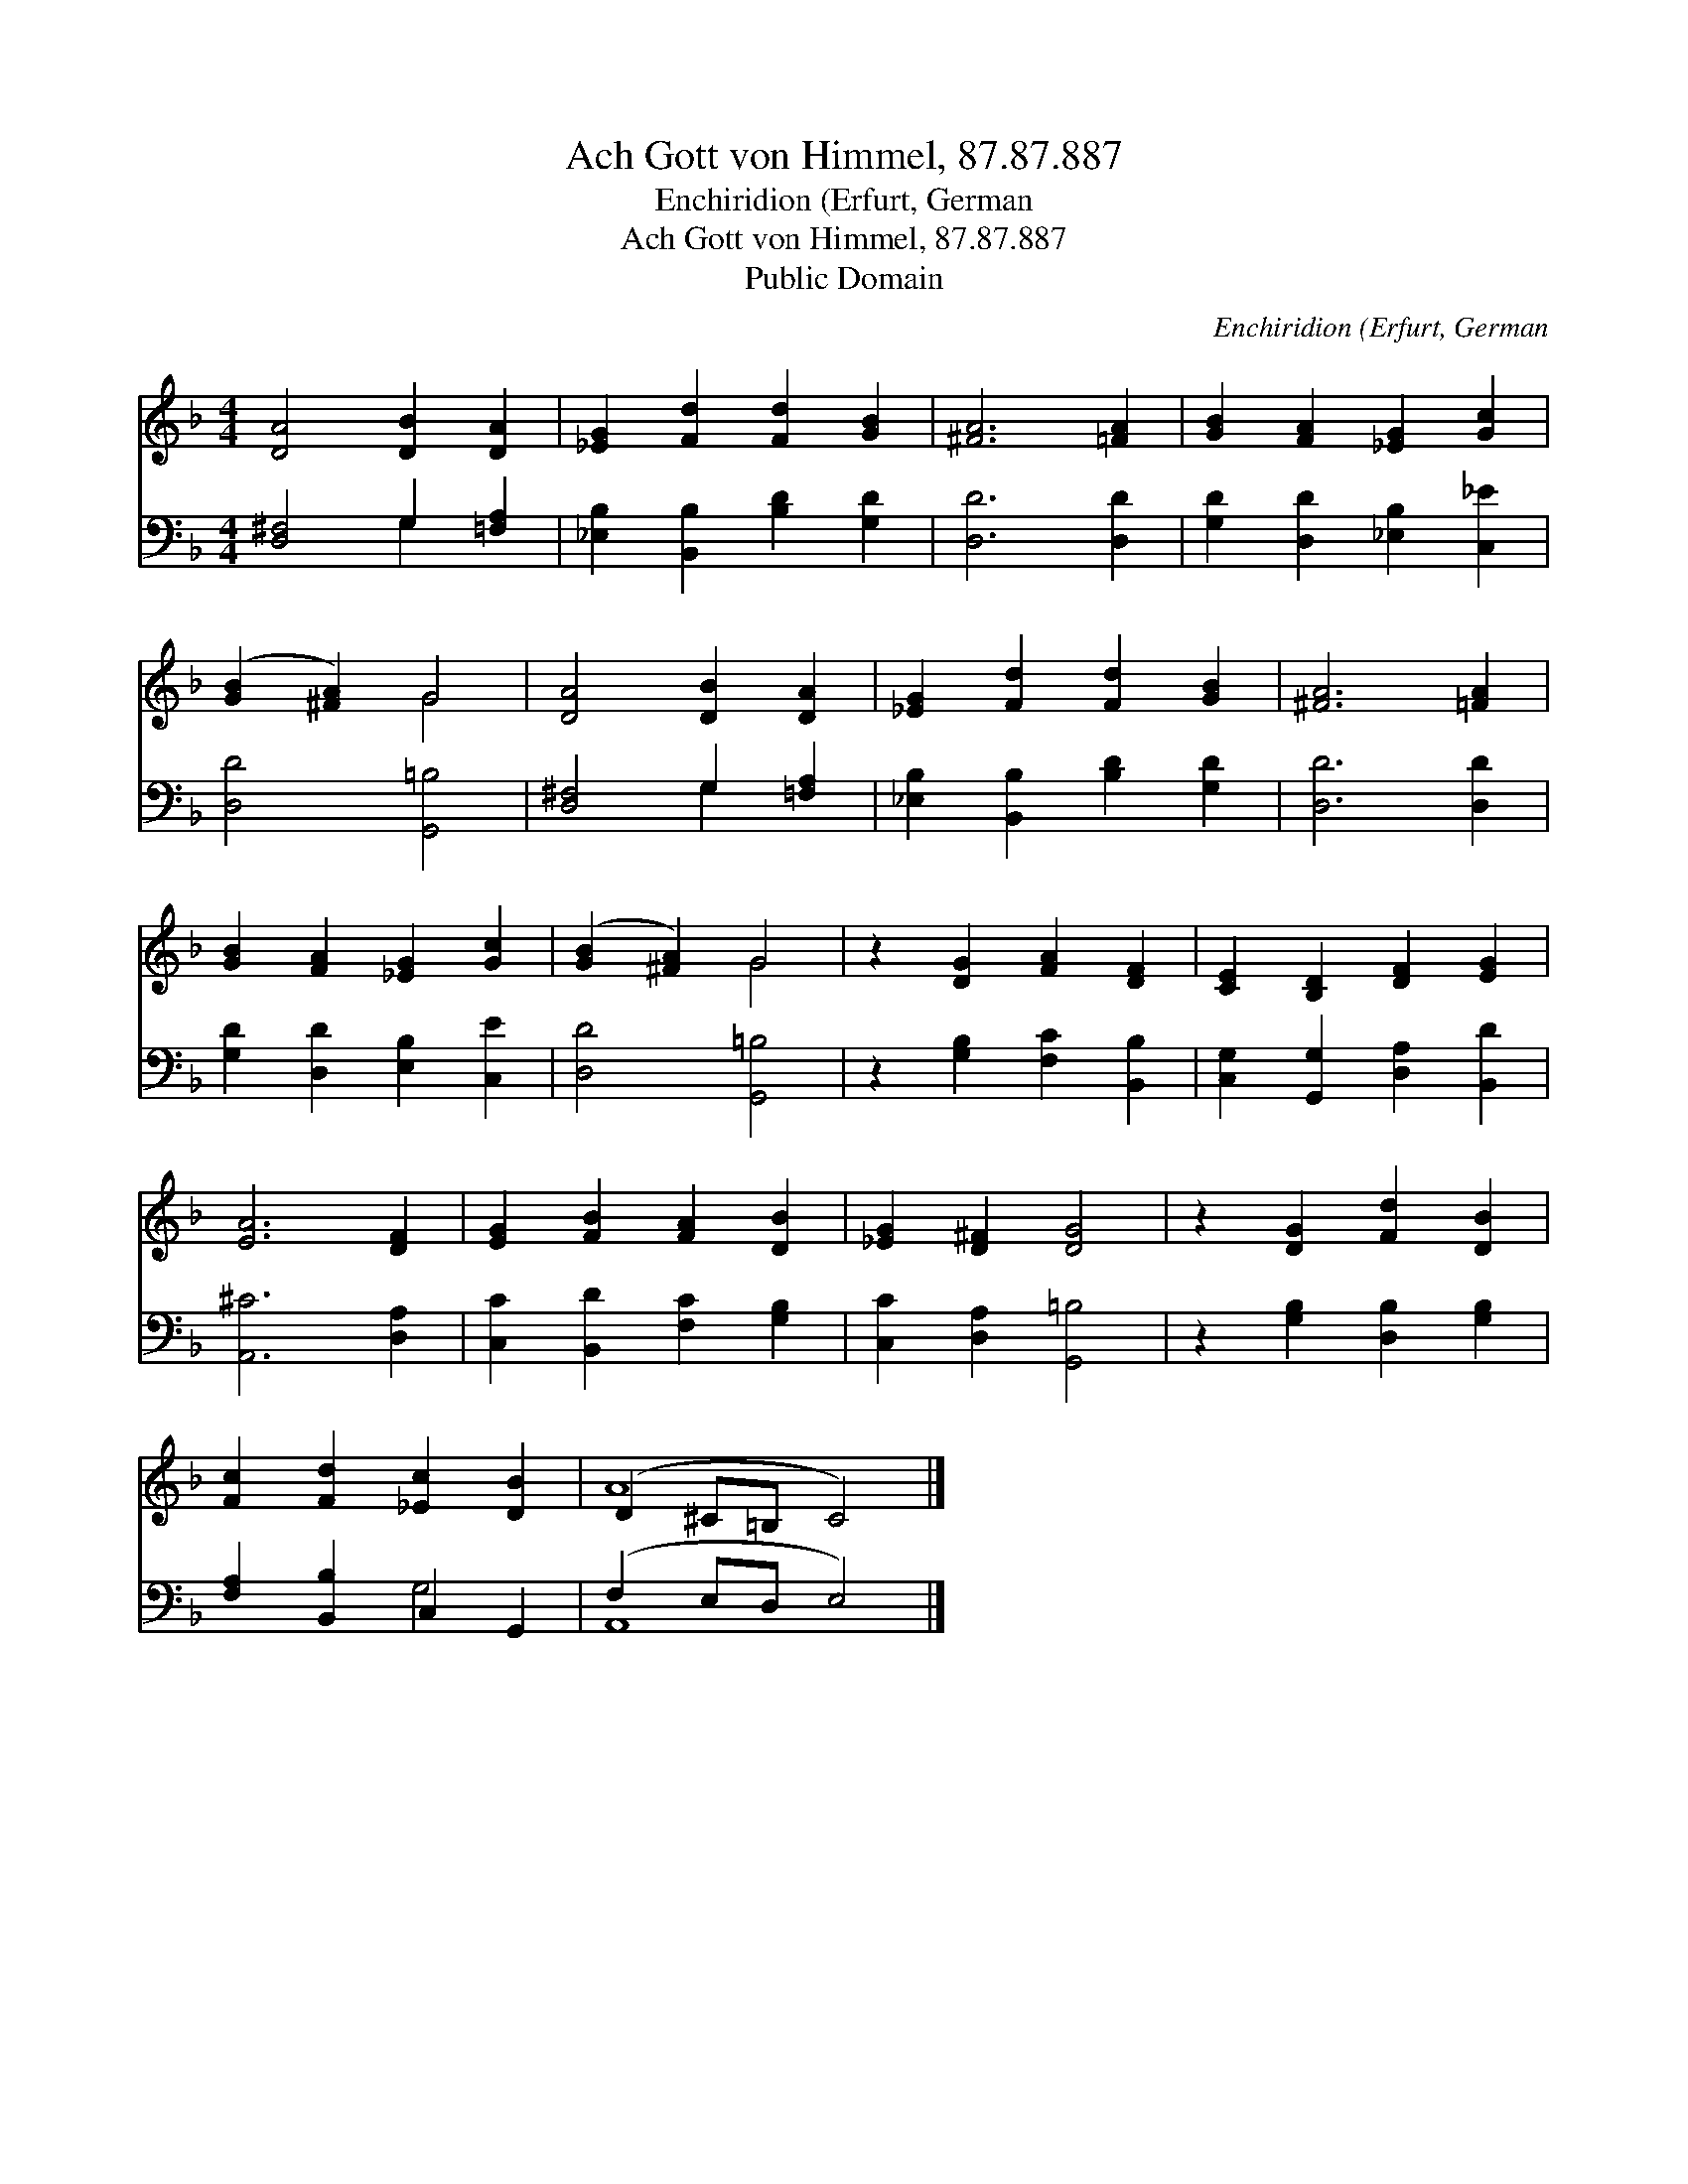 X:1
T:Ach Gott von Himmel, 87.87.887
T:Enchiridion (Erfurt, German
T:Ach Gott von Himmel, 87.87.887
T:Public Domain
C:Enchiridion (Erfurt, German
Z:Public Domain
%%score ( 1 2 ) ( 3 4 )
L:1/8
M:4/4
K:F
V:1 treble 
V:2 treble 
V:3 bass 
V:4 bass 
V:1
 [DA]4 [DB]2 [DA]2 | [_EG]2 [Fd]2 [Fd]2 [GB]2 | [^FA]6 [=FA]2 | [GB]2 [FA]2 [_EG]2 [Gc]2 | %4
 ([GB]2 [^FA]2) G4 | [DA]4 [DB]2 [DA]2 | [_EG]2 [Fd]2 [Fd]2 [GB]2 | [^FA]6 [=FA]2 | %8
 [GB]2 [FA]2 [_EG]2 [Gc]2 | ([GB]2 [^FA]2) G4 | z2 [DG]2 [FA]2 [DF]2 | [CE]2 [B,D]2 [DF]2 [EG]2 | %12
 [EA]6 [DF]2 | [EG]2 [FB]2 [FA]2 [DB]2 | [_EG]2 [D^F]2 [DG]4 | z2 [DG]2 [Fd]2 [DB]2 | %16
 [Fc]2 [Fd]2 [_Ec]2 [DB]2 | (D2 ^C=B, C4) |] %18
V:2
 x8 | x8 | x8 | x8 | x4 G4 | x8 | x8 | x8 | x8 | x4 G4 | x8 | x8 | x8 | x8 | x8 | x8 | x8 | A8 |] %18
V:3
 [D,^F,]4 G,2 [=F,A,]2 | [_E,B,]2 [B,,B,]2 [B,D]2 [G,D]2 | [D,D]6 [D,D]2 | %3
 [G,D]2 [D,D]2 [_E,B,]2 [C,_E]2 | [D,D]4 [G,,=B,]4 | [D,^F,]4 G,2 [=F,A,]2 | %6
 [_E,B,]2 [B,,B,]2 [B,D]2 [G,D]2 | [D,D]6 [D,D]2 | [G,D]2 [D,D]2 [E,B,]2 [C,E]2 | %9
 [D,D]4 [G,,=B,]4 | z2 [G,B,]2 [F,C]2 [B,,B,]2 | [C,G,]2 [G,,G,]2 [D,A,]2 [B,,D]2 | %12
 [A,,^C]6 [D,A,]2 | [C,C]2 [B,,D]2 [F,C]2 [G,B,]2 | [C,C]2 [D,A,]2 [G,,=B,]4 | %15
 z2 [G,B,]2 [D,B,]2 [G,B,]2 | [F,A,]2 [B,,B,]2 C,2 G,,2 | (F,2 E,D, E,4) |] %18
V:4
 x4 G,2 x2 | x8 | x8 | x8 | x8 | x4 G,2 x2 | x8 | x8 | x8 | x8 | x8 | x8 | x8 | x8 | x8 | x8 | %16
 x4 G,4 | A,,8 |] %18

